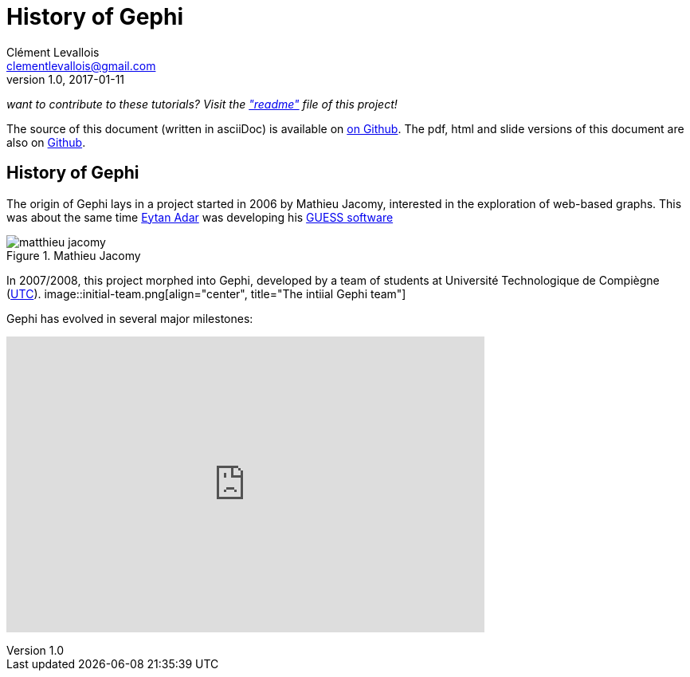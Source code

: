= History of Gephi
Clément Levallois <clementlevallois@gmail.com>
2017-01-11
:revnumber: 1.0
:example-caption!:
ifndef::imagesdir[:imagesdir: ../images]
ifndef::sourcedir[:sourcedir: ../../../main/java]

_want to contribute to these tutorials? Visit the https://github.com/seinecle/gephi-tutorials["readme"] file of this project!_

The source of this document (written in asciiDoc) is available on https://github.com/seinecle/gephi-tutorials/blob/master/src/main/asciidoc/history-en.adoc[on Github].
The pdf, html and slide versions of this document are also on https://github.com/seinecle/gephi-tutorials/tree/master/target[Github].


== History of Gephi

//ST: History of Gephi

The origin of Gephi lays in a project started in 2006 by Mathieu Jacomy, interested in the exploration of web-based graphs.
This was about the same time http://www.cond.org/[Eytan Adar] was developing his https://www.google.com/url?sa=t&rct=j&q=&esrc=s&source=web&cd=1&cad=rja&uact=8&ved=0ahUKEwjljNmDtbrRAhXL6xQKHWDdDRMQFggcMAA&url=http%3A%2F%2Fgraphexploration.cond.org%2Fchi2006%2Fguess-chi2006.pdf&usg=AFQjCNETmuZqHoaZyJSYpSuTGQ87PNSCLA&sig2=ns0z9wqVRIo5riVtHv1QfQ[GUESS software]

image::matthieu-jacomy.jpg[align="center", title="Mathieu Jacomy"]


//ST !
In 2007/2008, this project morphed into Gephi, developed by a team of students at Université Technologique de Compiègne (https://www.utc.fr/en.html[UTC]).
image::initial-team.png[align="center", title="The intiial Gephi team"]

//ST !
Gephi has evolved in several major milestones:

pass:[<iframe width="600" height="371" seamless frameborder="0" scrolling="no" src="https://docs.google.com/spreadsheets/d/13mTifgFRpEH0vpXUF2USdy6kTTtPuEq9FgWWXYEPIck/pubchart?oid=657051972&amp;format=interactive"></iframe>]

